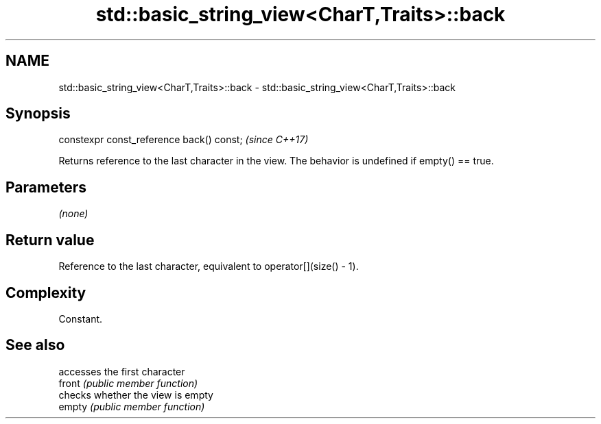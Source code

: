 .TH std::basic_string_view<CharT,Traits>::back 3 "2020.03.24" "http://cppreference.com" "C++ Standard Libary"
.SH NAME
std::basic_string_view<CharT,Traits>::back \- std::basic_string_view<CharT,Traits>::back

.SH Synopsis

  constexpr const_reference back() const;  \fI(since C++17)\fP

  Returns reference to the last character in the view. The behavior is undefined if empty() == true.

.SH Parameters

  \fI(none)\fP

.SH Return value

  Reference to the last character, equivalent to operator[](size() - 1).

.SH Complexity

  Constant.

.SH See also


        accesses the first character
  front \fI(public member function)\fP
        checks whether the view is empty
  empty \fI(public member function)\fP




